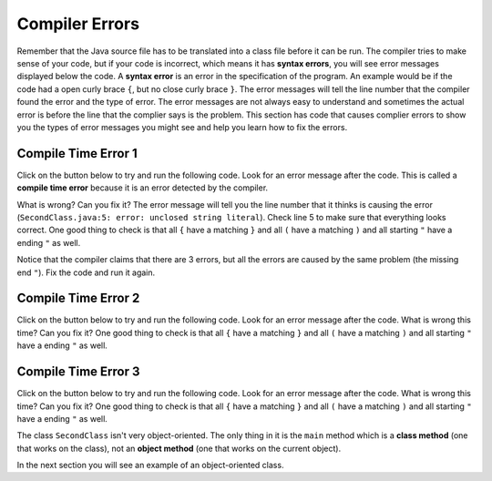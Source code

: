 .. qnum::
   :prefix: 2-4-
   :start: 1
   
.. |runbutton| image:: Figures/run-button.png
    :height: 20px
    :align: top
    :alt: run button
    
Compiler Errors
----------------

Remember that the Java source file has to be translated into a class file before it can be run.  The compiler tries to make sense of your code, but if your code is incorrect, which means it has **syntax errors**, you will see error messages displayed below the code.  A **syntax error** is an error in the specification of the program.  An example would be if the code had a open curly brace ``{``, but no close curly brace ``}``.  The error messages will tell the line number that the compiler found the error and the type of error.  The error messages are not always easy to understand and sometimes the actual error is before the line that the complier says is the problem.  This section has code that causes complier errors to show you the types of error messages you might see and help you learn how to fix the errors. 


Compile Time Error 1
====================

Click on the |runbutton| button below to try and run the following code.  Look for an error message after the code.  This is called a **compile time error** because it is an error detected by the compiler.  

What is wrong?  Can you fix it?  The error message will tell you the line number that it thinks is causing the error (``SecondClass.java:5: error: unclosed string literal``).  Check line 5 to make sure that everything looks correct.  One good thing to check is that all ``{`` have a matching ``}`` and all ``(`` have a matching ``)`` and all starting ``"`` have a ending ``"`` as well.

.. activecode:: sc2error1
   :language: java

   public class SecondClass
   {
      public static void main(String[] args)
      {
         System.out.println("Hi there!);
      }
   }
   
Notice that the compiler claims that there are 3 errors, but all the errors are caused by the same problem (the missing end ``"``).  Fix the code and run it again.

Compile Time Error 2
====================

Click on the |runbutton| button below to try and run the following code.  Look for an error message after the code. What is wrong this time?  Can you fix it?  One good thing to check is that all ``{`` have a matching ``}`` and all ``(`` have a matching ``)`` and all starting ``"`` have a ending ``"`` as well.

.. activecode:: sc2error2
   :language: java

   public class SecondClass
   {
      public static void main(String[] args)
      {
         System.out.println("Hi there!";
      }
   }
   
Compile Time Error 3
====================

Click on the |runbutton| button below to try and run the following code.  Look for an error message after the code. What is wrong this time?  Can you fix it?  One good thing to check is that all ``{`` have a matching ``}`` and all ``(`` have a matching ``)`` and all starting ``"`` have a ending ``"`` as well.

.. activecode:: sc2error3
   :language: java

   public class SecondClass
   {
      public static void main(String[] args)
      {
         System.out.println("Hi there!")
      }
   }

The class ``SecondClass`` isn't very object-oriented.  The only thing in it is the ``main`` method which is a **class method** (one that works on the class), not an **object method** (one that works on the current object). 

In the next section you will see an example of an object-oriented class. 


